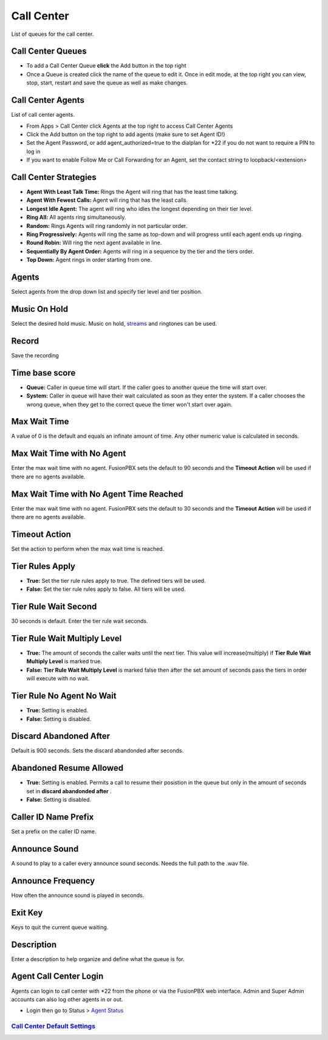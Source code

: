 ############
Call Center
############

List of queues for the call center.


.. image:: ../_static/images/fusionpbx_call_center1.jpg
        :scale: 85%

Call Center Queues
=====================


.. image:: ../_static/images/fusionpbx_call_center_queue.jpg
        :scale: 85%

*  To add a Call Center Queue **click** the Add button in the top right


*  Once a Queue is created click the name of the queue to edit it. Once in edit mode, at the top right you can view, stop, start, restart and save the queue as well as make changes.

Call Center Agents
====================

List of call center agents.


.. image:: ../_static/images/fusionpbx_call_center_agents.jpg
        :scale: 85%


*  From Apps > Call Center click Agents at the top right to access Call Center Agents
*  Click the Add button on the top right to add agents (make sure to set Agent ID!)
*  Set the Agent Password, or add agent_authorized=true to the dialplan for *22 if you do not want to require a PIN to log in
*  If you want to enable Follow Me or Call Forwarding for an Agent, set the contact string to loopback/<extension>


Call Center Strategies
=========================

.. image:: ../_static/images/applications/call_center/fusionpbx_call_center_strategy.jpg
        :scale: 85%


* **Agent With Least Talk Time:**  Rings the Agent will ring that has the least time talking.
* **Agent With Fewest Calls:**  Agent will ring that has the least calls.
* **Longest Idle Agent:**  The agent will ring who idles the longest depending on their tier level.
* **Ring All:**  All agents ring simultaneously.
* **Random:**  Rings Agents will ring randomly in not particular order.
* **Ring Progressively:**  Agents will ring the same as top-down and will progress until each agent ends up ringing.
* **Round Robin:**  Will ring the next agent available in line.
* **Sequentially By Agent Order:**  Agents will ring in a sequence by the tier and the tiers order.
* **Top Down:**  Agent rings in order starting from one.

Agents
=========

Select agents from the drop down list and specify tier level and tier position.

Music On Hold
==============

Select the desired hold music. Music on hold, `streams`_ and ringtones can be used.

Record
========

Save the recording

Time base score
=================

* **Queue:** Caller in queue time will start.  If the caller goes to another queue the time will start over.
* **System:** Caller in queue will have their wait calculated as soon as they enter the system.  If a caller chooses the wrong queue, when they get to the correct queue the timer won't start over again.

Max Wait Time
==============

A value of 0 is the default and equals an infinate amount of time.  Any other numeric value is calculated in seconds.

Max Wait Time with No Agent
============================

Enter the max wait time with no agent. FusionPBX sets the default to 90 seconds and the **Timeout Action** will be used if there are no agents available.

Max Wait Time with No Agent Time Reached
=========================================

Enter the max wait time with no agent. FusionPBX sets the default to 30 seconds and the **Timeout Action** will be used if there are no agents available.

Timeout Action
===============

Set the action to perform when the max wait time is reached.

Tier Rules Apply
=================

* **True:** Set the tier rule rules apply to true.  The defined tiers will be used.
* **False:** Set the tier rule rules apply to false.  All tiers will be used.

Tier Rule Wait Second
======================

30 seconds is default. Enter the tier rule wait seconds.

Tier Rule Wait Multiply Level
===============================

* **True:** The amount of seconds the caller waits until the next tier.  This value will increase(multiply) if **Tier Rule Wait Multiply Level** is marked true.
* **False:** **Tier Rule Wait Multiply Level** is marked false then after the set amount of seconds pass the tiers in order will execute with no wait.

Tier Rule No Agent No Wait
===========================

* **True:** Setting is enabled.
* **False:** Setting is disabled.

Discard Abandoned After
========================
Default is 900 seconds. Sets the discard abandonded after seconds.

Abandoned Resume Allowed
=========================

* **True:** Setting is enabled.  Permits a call to resume their posistion in the queue but only in the amount of seconds set in **discard abandonded after** .
* **False:** Setting is disabled.

Caller ID Name Prefix
=======================

Set a prefix on the caller ID name.

Announce Sound
===============

A sound to play to a caller every announce sound seconds.  Needs the full path to the .wav file.

Announce Frequency
===================

How often the announce sound is played in seconds.

Exit Key
==========

Keys to quit the current queue waiting.

Description
============

Enter a description to help organize and define what the queue is for.

Agent Call Center Login
==================

Agents can login to call center with *22 from the phone or via the FusionPBX web interface. Admin and Super Admin accounts can also log other agents in or out.

*  Login then go to Status > `Agent Status`_


`Call Center Default Settings`_
---------------------------------------




.. _Call Center Default Settings: /en/latest/advanced/default_settings.html#id3
.. _Agent Status: http://docs.fusionpbx.com/en/latest/status/agent_status.html
.. _streams: http://docs.fusionpbx.com/en/latest/applications/streams.html
